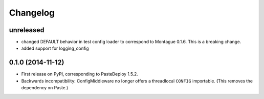 
Changelog
=========

unreleased
-----------------------------------------

* changed DEFAULT behavior in test config loader to correspond to Montague 0.1.6. This is a breaking change.
* added support for logging_config

0.1.0 (2014-11-12)
-----------------------------------------

* First release on PyPI, corresponding to PasteDeploy 1.5.2.
* Backwards incompatibility: ConfigMiddleware no longer offers a threadlocal ``CONFIG`` importable. (This removes the dependency on Paste.)
